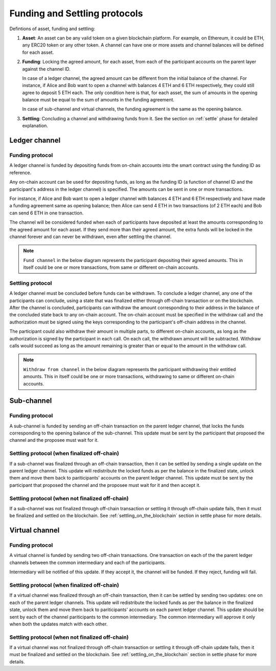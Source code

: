 .. SPDX-FileCopyrightText: 2021 Hyperledger
   SPDX-License-Identifier: CC-BY-4.0

.. _funding_and_withdrawal_protocols:

******************************
Funding and Settling protocols
******************************

Defintions of asset, funding and settling:

1. **Asset**: An asset can be any valid token on a given blockchain platform.
   For example, on Ethereum, it could be ETH, any ERC20 token or any other
   token. A channel can have one or more assets and channel balances will be
   defined for each asset.

2. **Funding**: Locking the agreed amount, for each asset, from each of the
   participant accounts on the parent layer against the channel ID.

   In case of a ledger channel, the agreed amount can be different from the
   initial balance of the channel. For instance, if Alice and Bob want to open
   a channel with balances 4 ETH and 6 ETH respectively, they could still agree
   to deposit 5 ETH each. The only condition here is that, for each asset, the
   sum of amounts in the opening balance must be equal to the sum of amounts in
   the funding agreement.

   In case of sub-channel and virtual channels, the funding agreement is the
   same as the opening balance.

3. **Settling**: Concluding a channel and withdrawing funds from it. See the
   section on :ref:`settle` phase for detailed explanation.

Ledger channel
==============

Funding protocol
----------------

A ledger channel is funded by depositing funds from on-chain accounts into the
smart contract using the funding ID as reference.

Any on-chain account can be used for depositing funds, as long as the funding
ID (a function of channel ID and the participant's address in the ledger
channel) is specified. The amounts can be sent in one or more transactions.

For instance, if Alice and Bob want to open a ledger channel with balances 4
ETH and 6 ETH respectively and have made a funding agreement same as opening
balance; then Alice can send 4 ETH in two transactions (of 2 ETH each) and Bob
can send 6 ETH in one transaction.

The channel will be considered funded when each of participants have deposited
at least the amounts corresponding to the agreed amount for each asset. If they
send more than their agreed amount, the extra funds will be locked in the
channel forever and can never be withdrawn, even after settling the channel.

.. note::
    
   ``Fund channel`` in the below diagram represents the participant depositing
   their agreed amounts. This in itself could be one or more transactions, from
   same or different on-chain accounts.

.. image:: ../_generated/concepts/open_funding_ledger.svg
  :align: Center
  :alt: Image not available

Settling protocol
-----------------

A ledger channel must be concluded before funds can be withdrawn. To conclude a
ledger channel, any one of the participants can conclude, using a state that
was finalized either through off-chain transaction or on the blockchain.  After
the channel is concluded, participants can withdraw the amount corresponding to
their address in the balance of the concluded state back to any on-chain
account. The on-chain account must be specified in the withdraw call and the
authorization must be signed using the keys corresponding to the participant's
off-chain address in the channel.

The participant could also withdraw their amount in multiple parts, to
different on-chain accounts, as long as the authorization is signed by the
participant in each call. On each call, the withdrawn amount will be
subtracted. Withdraw calls would succeed as long as the amount remaining is
greater than or equal to the amount in the withdraw call.


.. note::
    
   ``Withdraw from channel`` in the below diagram represents the participant
   withdrawing their entitled amounts. This in itself could be one or more
   transactions, withdrawing to same or different on-chain accounts.

.. image:: ../_generated/concepts/settle_ledger.svg
  :align: Center
  :alt: Image not available

Sub-channel
===========

Funding protocol
----------------

A sub-channel is funded by sending an off-chain transaction on the parent
ledger channel, that locks the funds corresponding to the opening balance of
the sub-channel. This update must be sent by the participant that proposed the
channel and the proposee must wait for it.

.. image:: ../_generated/concepts/open_funding_sub.svg
  :align: Center
  :alt: Image not available

Settling protocol (when finalized off-chain)
--------------------------------------------

If a sub-channel was finalized through an off-chain transaction, then it can be
settled by sending a single update on the parent ledger channel. This update
will redistribute the locked funds as per the balance in the finalized state,
unlock them and move them back to pariticipants' accounts on the parent ledger
channel. This update must be sent by the participant that proposed the channel
and the proposee must wait for it and then accept it.

.. image:: ../_generated/concepts/settle_sub.svg
  :align: Center
  :alt: Image not available


Settling protocol (when not finalized off-chain)
------------------------------------------------

If a sub-channel was not finalized through off-chain transaction or settling it
through off-chain update fails, then it must be finalized and settled on the
blockchain.  See :ref:`settling_on_the_blockchain` section in settle phase for
more details.

Virtual channel
===============

Funding protocol
----------------

A virtual channel is funded by sending two off-chain transactions. One
transaction on each of the the parent ledger channels between the common
intermediary and each of the participants.

Intermediary will be notified of this update. If they accept it, the channel
will be funded. If they reject, funding will fail.

.. image:: ../_generated/concepts/open_funding_virtual.svg
  :align: Center
  :alt: Image not available

Settling protocol (when finalized off-chain)
--------------------------------------------

If a virtual channel was finalized through an off-chain transaction, then it
can be settled by sending two updates: one on each of the parent ledger
channels. This update will redistribute the locked funds as per the balance in
the finalized state, unlock them and move them back to pariticipants' accounts
on each parent ledger channel. This update should be sent by each of the
channel pariticipants to the common intermediary. The common intermediary will
approve it only when both the updates match with each other.

.. image:: ../_generated/concepts/settle_virtual.svg
  :align: Center
  :alt: Image not available


Settling protocol (when not finalized off-chain)
------------------------------------------------

If a virtual channel was not finalized through off-chain transaction or
settling it through off-chain update fails, then it must be finalized and
settled on the blockchain.  See :ref:`settling_on_the_blockchain` section in
settle phase for more details.
